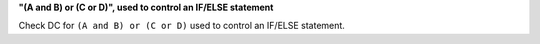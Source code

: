 **"(A and B) or (C or D)", used to control an IF/ELSE statement**

Check DC for ``(A and B) or (C or D)`` used to control an IF/ELSE statement.
